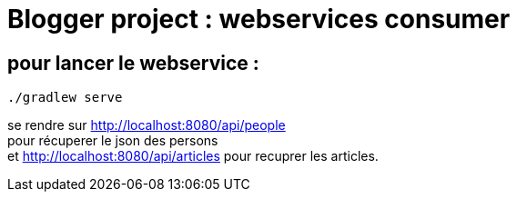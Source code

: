 = Blogger project : webservices consumer

== pour lancer le webservice :
----
./gradlew serve
----
se rendre sur http://localhost:8080/api/people +
pour récuperer le json des persons +
et http://localhost:8080/api/articles pour recuprer les articles.
